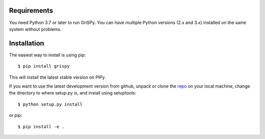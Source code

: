 Requirements
------------

You need Python 3.7 or later to run GriSPy. You can have multiple Python
versions (2.x and 3.x) installed on the same system without problems.


Installation
------------

The easiest way to install is using pip::

    $ pip install grispy

This will install the latest stable version on PIPy.

If you want to use the latest development version from github, unpack or clone the `repo <https://github.com/mchalela/GriSPy>`_ on your local machine,
change the directory to where setup.py is, and install using setuptools::

    $ python setup.py install

or pip::

    $ pip install -e .
